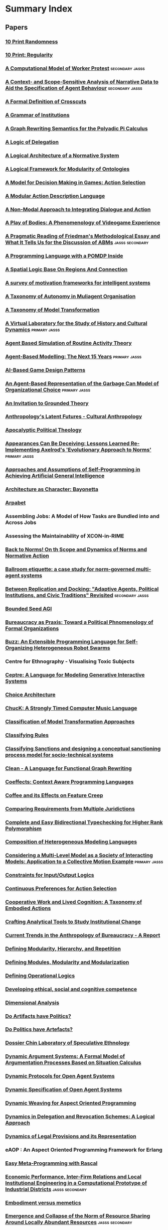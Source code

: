 * Summary Index
** Papers
*** [[file:10_print_randomness.org::*10%20Print%20Randomness][10 Print Randomness]]
*** [[file:10_print_regularity.org::*10%20Print:%20Regularity][10 Print: Regularity]]
*** [[file:kim_hanneman_comp_model_of_protest.org::*A%20Computational%20Model%20of%20Worker%20Protest][A Computational Model of Worker Protest]]                                     :secondary:jasss:
*** [[file:edmonds_agent_specification.org::*A%20Context-%20and%20Scope-Sensitive%20Analysis%20of%20Narrative%20Data%20to%20Aid%20the%20Specification%20of%20Agent%20Behaviour][A Context- and Scope-Sensitive Analysis of Narrative Data to Aid the Specification of Agent Behaviour]] :secondary:jasss:
*** [[file:douence_crosscuts.org::*A%20Formal%20Definition%20of%20Crosscuts][A Formal Definition of Crosscuts]]
*** [[file:crawford_grammar_of_institutions.org::*A%20Grammar%20of%20Institutions][A Grammar of Institutions]]
*** [[file:konig_graph_rewriting_polyadic_pi_calculus.org::*A%20Graph%20Rewriting%20Semantics%20for%20the%20Polyadic%20Pi%20Calculus][A Graph Rewriting Semantics for the Polyadic Pi Calculus]]
*** [[file:norman_logic_delegation.org::*A%20Logic%20of%20Delegation][A Logic of Delegation]]
*** [[file:boella_normative_system.org::*A%20Logical%20Architecture%20of%20a%20Normative%20System][A Logical Architecture of a Normative System]]
*** [[file:grau_modularity_ontologies.org::*A%20Logical%20Framework%20for%20Modularity%20of%20Ontologies][A Logical Framework for Modularity of Ontologies]]
*** [[file:action_selection_in_games.org::*Title:%20A%20Model%20for%20Decision%20Making%20in%20Games:%20Action%20Selection][A Model for Decision Making in Games: Action Selection]]            
*** [[file:lifschitz_modular_action_description.org::*A%20Modular%20Action%20Description%20Language][A Modular Action Description Language]]
*** [[file:hanson_modal_dialogue.org::*Title:%20A%20Non-Modal%20Approach%20to%20Integrating%20Dialogue%20and%20Actiong][A Non-Modal Approach to Integrating Dialogue and Action]]          
*** [[file:keogh_play_of_bodies.org::*A%20Play%20of%20Bodies:%20A%20Phenomenology%20of%20Videogame%20Experience][A Play of Bodies: A Phenomenology of Videogame Experience]]
*** [[file:deischel_pyka_pragmatic_friedman.org::*A%20Pragmatic%20Reading%20of%20Friedman's%20Methodological%20Essay%20and%20What%20It%20Tells%20Us%20for%20the%20Discussion%20of%20ABMs][A Pragmatic Reading of Friedman's Methodological Essay and What It Tells Us for the Discussion of ABMs]] :jasss:secondary:
*** [[file:lin_pomdp_language.org::*Title:%20A%20Programming%20Language%20with%20a%20POMDP%20Inside][A Programming Language with a POMDP Inside]]                        
*** [[file:randell_spatial_logic.org::*A%20Spatial%20Logic%20Base%20On%20Regions%20And%20Connection][A Spatial Logic Base On Regions And Connection]]
*** [[file:hawes_survey_motivation_frameworks.org::*A%20survey%20of%20motivation%20frameworks%20for%20intelligent%20systems][A survey of motivation frameworks for intelligent systems]]
*** [[file:schillo_taxonomy_of_autonomy.org::*A%20Taxonomy%20of%20Autonomy%20in%20Muliagent%20Organisation][A Taxonomy of Autonomy in Muliagent Organisation]]
*** [[file:mens_taxonomy_of_model_transformation.org::*A%20Taxonomy%20of%20Model%20Transformation][A Taxonomy of Model Transformation]]
*** [[file:suarezz_sancho_virtual_lab_cultural_dynamics.org::*A%20Virtual%20Laboratory%20for%20the%20Study%20of%20History%20and%20Cultural%20Dynamics][A Virtual Laboratory for the Study of History and Cultural Dynamics]]         :primary:jasss:
*** [[file:amrutha_agent_routine_activity.org::*Agent%20Based%20Simulation%20of%20Routine%20Activity%20Theory][Agent Based Simulation of Routine Activity Theory]]
*** [[file:hamill_abm_future.org::*Agent-Based%20Modelling:%20The%20Next%2015%20Years][Agent-Based Modelling: The Next 15 Years]]                                    :primary:jasss:
*** [[file:treanor_ai_game_design_patterns.org::*Title:%20AI-Based%20Game%20Design%20Patterns][AI-Based Game Design Patterns]]                                     
*** [[file:fioretti_lomi_garbage_can.org::*An%20Agent-Based%20Representation%20of%20the%20Garbage%20Can%20Model%20of%20Organizational%20Choice][An Agent-Based Representation of the Garbage Can Model of Organizational Choice]] :primary:jasss:
*** [[file:an_invitation_to_grounded_theory.org::*Title:%20An%20Invitation%20to%20Grounded%20Theory][An Invitation to Grounded Theory]]                                  
*** [[file:collins_latent_futures.org::*Anthropology's%20Latent%20Futures%20-%20Cultural%20Anthropology][Anthropology's Latent Futures - Cultural Anthropology]]
*** [[file:lynch_apocalyptic_political_theology.org::*Apocalyptic%20Political%20Theology][Apocalyptic Political Theology]]
*** [[file:galan_izquierdo_reimplementing_axelrod.org::*Appearances%20Can%20Be%20Deceiving:%20Lessons%20Learned%20Re-Implementing%20Axelrod's%20'Evolutionary%20Approach%20to%20Norms'][Appearances Can Be Deceiving: Lessons Learned Re-Implementing Axelrod's 'Evolutionary Approach to Norms']] :primary:jasss:
*** [[file:thorisson_self_programming_for_agi.org::*Approaches%20and%20Assumptions%20of%20Self-Programming%20in%20Achieving%20Artificial%20General%20Intelligence][Approaches and Assumptions of Self-Programming in Achieving Artificial General Intelligence]]
*** [[file:raposo_architecture_as_character.org::*Architecture%20as%20Character:%20Bayonetta][Architecture as Character: Bayonetta]]
*** [[file:arpabet.org::*Title:%20Arpabet][Arpabet]]                                                           
*** Assembling Jobs: A Model of How Tasks are Bundled into and Across Jobs
*** Assessing the Maintainability of XCON-in-RIME
*** [[file:therborn_back_to_norms.org::*Back%20to%20Norms!%20On%20th%20Scope%20and%20Dynamics%20of%20Norms%20and%20Normative%20Action][Back to Norms! On th Scope and Dynamics of Norms and Normative Action]]
*** [[file:gaertner_etiquette_mas.org::*Ballroom%20etiquette:%20a%20case%20study%20for%20norm-governed%20multi-agent%20systems][Ballroom etiquette: a case study for norm-governed multi-agent systems]]
*** [[file:midownik_replication_and_docking.org::*Between%20Replication%20and%20Docking:%20"Adaptive%20Agents,%20Political%20Institutions,%20and%20Civic%20Traditions"%20Revisited][Between Replication and Docking: "Adaptive Agents, Political Institutions, and Civic Traditions" Revisited]] :secondary:jasss:
*** [[file:thorisson_bounded_seed_agi.org::*Bounded%20Seed%20AGI][Bounded Seed AGI]]
*** [[file:brown_bureaucracy_as_practice.org::*Bureaucracy%20as%20Praxis:%20Toward%20a%20Political%20Phnomenology%20of%20Formal%20Organizations][Bureaucracy as Praxis: Toward a Political Phnomenology of Formal Organizations]]
*** [[file:pinciroli_buzz.org::*Title:%20Buzz:%20An%20Extensible%20Programming%20Language%20for%20Self-Organizing%20Heterogeneous%20Robot%20Swarms][Buzz: An Extensible Programming Language for Self-Organizing Heterogeneous Robot Swarms]] 
*** Centre for Ethnography - Visualising Toxic Subjects
*** [[file:martens_centre.org::*Title:%20Ceptre:%20A%20Language%20for%20Modeling%20Generative%20Interactive%20Systems][Ceptre: A Language for Modeling Generative Interactive Systems]]    
*** [[file:choice_architecture.org::*Title:%20Choice%20Architecture][Choice Architecture]]                                               
*** [[file:wang_chuck_language.org::*ChucK:%20A%20Strongly%20Timed%20Computer%20Music%20Language][ChucK: A Strongly Timed Computer Music Language]]
*** [[file:czarnecki_classification_of_transforms.org::*Classification%20of%20Model%20Transformation%20Approaches][Classification of Model Transformation Approaches]]
*** [[file:ostrom_classifying_rules.org::*Title:%20Classifying%20Rules][Classifying Rules]]                                                 
*** [[file:nardin_sanctions.org::*Title:%20Classifying%20Sanctions%20and%20designing%20a%20conceptual%20sanctioning%20process%20model%20for%20socio-technical%20systems][Classifying Sanctions and designing a conceptual sanctioning process model for socio-technical systems]] 
*** [[file:brus_clean_functional_graph_rewriting.org::*Clean%20-%20A%20Language%20for%20Functional%20Graph%20Rewriting][Clean - A Language for Functional Graph Rewriting]]
*** [[file:petricek_coeffects.org::*Coeffects:%20Context%20Aware%20Programming%20Languages][Coeffects: Context Aware Programming Languages]]
*** [[file:rapoport_coffee_feature_creep.org::*Coffee%20and%20its%20Effects%20on%20Feature%20Creep][Coffee and its Effects on Feature Creep]]
*** [[file:gordon_comparing_requirements.org::*Comparing%20Requirements%20from%20Multiple%20Juridictions][Comparing Requirements from Multiple Juridictions]]
*** [[file:dunfield_complete_and_easy_typechecking.org::*Complete%20and%20Easy%20Bidirectional%20Typechecking%20for%20Higher%20Rank%20Polymorphism][Complete and Easy Bidirectional Typechecking for Higher Rank Polymorphism]]
*** [[file:haber_composition_of_languages.org::*Composition%20of%20Heterogeneous%20Modeling%20Languages][Composition of Heterogeneous Modeling Languages]]
*** [[file:camus_multi_level_society.org::*Considering%20a%20Multi-Level%20Model%20as%20a%20Society%20of%20Interacting%20Models:%20Application%20to%20a%20Collective%20Motion%20Example][Considering a Multi-Level Model as a Society of Interacting Models: Application to a Collective Motion Example]] :primary:jasss:
*** [[file:makinson_constraints_for_IO_logic.org::*Constraints%20for%20Input/Output%20Logics][Constraints for Input/Output Logics]]
*** [[file:everaere_continuous_preferences.org::*Continuous%20Preferences%20for%20Action%20Selection][Continuous Preferences for Action Selection]]
*** [[file:robertson_cooperative.org::*Title:%20Cooperative%20Work%20and%20Lived%20Cognition:%20A%20Taxonomy%20of%20Embodied%20Actions][Cooperative Work and Lived Cognition: A Taxonomy of Embodied Actions]] 
*** [[file:ostrom_crafting_tools.org::*Crafting%20Analytical%20Tools%20to%20Study%20Institutional%20Change][Crafting Analytical Tools to Study Institutional Change]]
*** [[file:anthro_of_bureaucracy.org::*Title:%20Current%20Trends%20in%20the%20Anthropology%20of%20Bureaucracy%20-%20A%20Report][Current Trends in the Anthropology of Bureaucracy - A Report]]      
*** [[file:jong_defining_repetition.org::*Defining%20Modularity,%20Hierarchy,%20and%20Repetition][Defining Modularity, Hierarchy, and Repetition]]
*** [[file:miller_defining_modularity.org::*Defining%20Modules,%20Modularity%20and%20Modularization][Defining Modules, Modularity and Modularization]]
*** [[file:mateas_operational_logics.org::*Title:%20Defining%20Operational%20Logics][Defining Operational Logics]]                                       
*** [[file:chapman_competence.org::*Title:%20Developing%20ethical,%20social%20and%20cognitive%20competence][Developing ethical, social and cognitive competence]]               
*** [[file:dimensional_analysis.org::*Dimensional%20Analysis][Dimensional Analysis]]
*** [[file:winner_artefacts_politics.org::*Do%20Artifacts%20have%20Politics?][Do Artifacts have Politics?]]
*** [[file:joerges_politics_artefacts.org::*Do%20Politics%20have%20Artefacts?][Do Politics have Artefacts?]]
*** [[file:gil_speculative_ethnology.org::*Title:%20Dossier%20Chin%20Laboratory%20of%20Speculative%20Ethnology][Dossier Chin Laboratory of Speculative Ethnology]]                  
*** [[file:brewka_dynamic_arguments.org::*Title:%20Dynamic%20Argument%20Systems:%20A%20Formal%20Model%20of%20Argumentation%20Processes%20Based%20on%20Situation%20Calculus][Dynamic Argument Systems: A Formal Model of Argumentation Processes Based on Situation Calculus]] 
*** [[file:artikis_dynamic_protocols.org::*Title:%20Dynamic%20Protocols%20for%20Open%20Agent%20Systems][Dynamic Protocols for Open Agent Systems]]                          
*** [[file:artikis_dynamic_specification.org::*Dynamic%20Specification%20of%20Open%20Agent%20Systems][Dynamic Specification of Open Agent Systems]]
*** [[file:popovici_dynamic_weaving_aop.org::*Dynamic%20Weaving%20for%20Aspect%20Oriented%20Programming][Dynamic Weaving for Aspect Oriented Programming]]
*** [[file:aucher_dynamics_in_delegation.org::*Dynamics%20in%20Delegation%20and%20Revocation%20Schemes:%20A%20Logical%20Approach][Dynamics in Delegation and Revocation Schemes: A Logical Approach]]
*** [[file:martinek_dynamic_provisions.org::*Title:%20Dynamics%20of%20Legal%20Provisions%20and%20its%20Representation][Dynamics of Legal Provisions and its Representation]]               
*** eAOP : An Aspect Oriented Programming Framework for Erlang
*** [[file:klint_easy_metaprogramming_rascal.org::*Easy%20Meta-Programming%20with%20Rascal][Easy Meta-Programming with Rascal]]
*** [[file:squazzoni_computational_industry.org::*Economic%20Performance,%20Inter-Firm%20Relations%20and%20Local%20Institutional%20Engineering%20in%20a%20Computational%20Prototype%20of%20Industrial%20Districts][Economic Performance, Inter-Firm Relations and Local Institutional Engineering in a Computational Prototype of Industrial Districts]] :jasss:secondary:
*** [[file:bryson_embodiment_vs_memetics.org::*Embodiment%20versus%20memetics][Embodiment versus memetics]]
*** [[file:horiuchi_norm_collapse.org::*Emergence%20and%20Collapse%20of%20the%20Norm%20of%20Resource%20Sharing%20Around%20Locally%20Abundant%20Resources][Emergence and Collapse of the Norm of Resource Sharing Around Locally Abundant Resources]] :jasss:secondary:
*** [[file:lansing_balinese_water_temples.org::*Title:%20Emergent%20Properties%20of%20Balinese%20Water%20Temple%20Networks:%20Coadapatation%20on%20a%20Rugged%20Fitness%20Lanscape][Emergent Properties of Balinese Water Temple Networks: Coadapatation on a Rugged Fitness Lanscape]] 
*** [[file:emile_durkheim_wiki.org::*Emile%20Durkheim][Emile Durkheim]]
*** [[file:bourgaisa_emotion_modeling.org::*Title:%20Emotion%20Modeling%20in%20Social%20Simulation][Emotion Modeling in Social Simulation]]                             
*** [[file:scherer_evidence_based_policy_modelling.org::*Title:%20Evidence%20Based%20and%20Conceptual%20Model%20Driven%20Approach%20for%20Agent-Based%20Policy%20Modelling][Evidence Based and Conceptual Model Driven Approach for Agent-Based Policy Modeling]]
*** [[file:tratt_evolving_a_dsl.org::*Evolving%20a%20DSL%20Implementation][Evolving a DSL Implementation]]
*** [[file:harbers_explaining_simulations.org::*Explaining%20Simulations%20Through%20Self%20Explaining%20Agents][Explaining Simulations Through Self Explaining Agents]]                       :primary:jasss:
*** [[file:polhill_extracting_ontologies.org::*Extracting%20OWL%20Ontologies%20from%20Agent-Based%20Models:%20A%20Netlogo%20Extension][Extracting OWL Ontologies from Agent-Based Models: A Netlogo Extension]]      :jasss:secondary:
*** [[file:czarnecki_model_transformation_survey.org::*Feature-based%20survey%20of%20model%20transformation%20approaches][Feature-based survey of model transformation approaches]]
*** [[file:fire_and_smoke.org::*Fire%20and%20Smoke%20Introduction][Fire and Smoke Introduction]]
*** [[file:oman_reagan_first_contact.org::*First%20Contact%20with%20Possible%20Futures][First Contact with Possible Futures]]
*** [[file:waypoint_fps_games.org::*First%20Person%20Games%20are%20Changing.%20But%20Into%20What?][First Person Games are Changing. But Into What?]]
*** [[file:protcol_repair.org::*Fixed%20it%20for%20you:%20protocol%20repair%20using%20lineage%20graphs][Fixed it for you: protocol repair using lineage graphs]]
*** [[file:fasli_formal_systems.org::*Formal%20Systems%20%E2%88%A7%20Agent-Based%20Social%20Simulation%20=%20%E2%8A%A5?][Formal Systems ∧ Agent-Based Social Simulation = ⊥?]]                         :primary:jasss:
*** [[file:poggi_typology_of_gestures.org::*From%20a%20Typology%20of%20Gestures%20to%20a%20Procedure%20for%20Gesture%20Production][From a Typology of Gestures to a Procedure for Gesture Production]]
*** [[file:sileno_intra_agent_representations.org::*From%20Inter-Agent%20to%20Intra-Agent%20Representations:%20Mapping%20Social%20Scenarios%20to%20Agent-Role%20Descriptions][From Inter-Agent to Intra-Agent Representations: Mapping Social Scenarios to Agent-Role Descriptions]]
*** [[file:conte_dignum_social_monitoring.org::*From%20Social%20Monitoring%20to%20Normative%20Influence][From Social Monitoring to Normative Influence]]                               :primary:jasss:
*** [[file:holtz_generating_social_practices.org::*Generating%20Social%20Practices][Generating Social Practices]]                                                 :primary:jasss:
*** Generative Parametric Design of Gothic Window Tracery
*** [[file:git_project_guidelines.org::*Git%20Project%20Guidelines][Git Project Guidelines]]
*** Gods of the Countryside
*** [[file:bennett_insurgency.org::*Governments,%20Civilians,%20and%20the%20Evolution%20of%20Insurgency:%20Modeling%20the%20Early%20Dynamics%20of%20Insurgencies][Governments, Civilians, and the Evolution of Insurgency: Modeling the Early Dynamics of Insurgencies]] :jasss:secondary:
*** [[file:zaytsev_grammar_zoo.org::*Grammar%20Zoo:%20A%20Corpus%20of%20Experimental%20Grammarware][Grammar Zoo: A Corpus of Experimental Grammarware]]
*** [[file:agrawal_graph_transformations.org::*Graph%20Transformations%20on%20Domain%20Specific%20Models][Graph Transformations on Domain Specific Models]]
*** [[file:neumann_grounded_simulation.org::*Grounded%20Simulation][Grounded Simulation]]                                                         :jasss:
*** Grounded Theory Research - Corbin and Strauss
*** [[file:habermas_arendtys_communication_concept_of_power.org::*Hannah%20Arendt's%20Communications%20Concept%20of%20Power][Hannah Arendt's Communications Concept of Power]]
*** [[file:lefebvre.org::*Title:%20Henri%20Lefebvre][Henri Lefebvre]]                                                    
*** [[file:neumann_homo_socionicus.org::*Homo%20Socionicus:%20a%20Case%20Study%20of%20Simulation%20Models%20of%20Norms][Homo Socionicus: a Case Study of Simulation Models of Norms]]                 :primary:jasss:
*** [[file:pujol_complex_emergence.org::*How%20Can%20Social%20Networks%20Ever%20Become%20Complex?%20Modelling%20the%20Emergence%20of%20Complex%20Networks%20from%20Local%20Social%20Exchanges][How Can Social Networks Ever Become Complex? Modelling the Emergence of Complex Networks from Local Social Exchanges]] :jasss:secondary:
*** [[file:balke_agent_decision_survey.org::*How%20Do%20Agents%20Make%20Decisions?%20A%20Survey][How Do Agents Make Decisions? A Survey]]
*** [[file:balke_agent_decision_survey.org::*How%20Do%20Agents%20Make%20Decisions?%20A%20Survey][How Do Agents Make Decisions? A Survey]]                                      :primary:jasss:
*** [[file:sun_input_output_logic.org::*Title:%20How%20to%20build%20input/output%20logic][How to build input/output logic]]                                   
*** [[file:graebner_models_to_reality.org::*Title:%20How%20to%20Relate%20Models%20to%20Reality?][How to Relate Models to Reality?]]                                  
*** [[file:varsamopoulos_how_to_write_a_technical_paper.org::*Title:%20How%20to%20Write%20a%20Technical%20Paper][How to Write a Technical Paper]]                                    
*** [[file:bryson_hypothesis_testing.org::*Title:%20Hypothesis%20Testing%20for%20Complex%20Agents][Hypothesis Testing for Complex Agents]]                             
*** I-ABM: combining institutional frameworks
*** [[file:fabre_fault_tolerant_applications.org::*Implementing%20Fault%20Tolerant%20Applications%20Using%20Reflective%20Object-Oriented%20Programming][Implementing Fault Tolerant Applications Using Reflective Object-Oriented Programming]]
*** [[file:consensus_algorithm.org::*In%20Search%20of%20an%20Understandable%20Consensus%20Algorithm][In Search of an Understandable Consensus Algorithm]]
*** [[file:agre_institutional_change.org::*Title:%20Information%20and%20Institutional%20Change][Information and Institutional Change]]                              
*** [[file:hallett_inhabited_institutions.org::*Title:%20Inhabited%20Institutions:%20Social%20Interactions%20and%20Organizational%20Forms%20in%20Gouldner's%20Patterns%20of%20Industrial%20Bureaucracy][Inhabited Institutions: Social Interactions and Organizational Forms in Gouldner's Patterns of Industrial Bureaucracy]] 
*** [[file:schank_five_programs_plus_miniatures.org::*Title:%20Inside%20Computer%20Understanding:%20Five%20Programs%20Plus%20Miniatures][Inside Computer Understanding: Five Programs Plus Miniatures]]
*** [[file:fararo_institutions_as_production_systems.org::*Institutions%20as%20Production%20Systems][Institutions as Production Systems]]
*** Institutions: Abstract Model Theory for Specification and Programming - Goguen and Burnstall
*** [[http://jasss.soc.surrey.ac.uk/4/1/2.html][Introducing Emotions into the Computational Study of Social Norms: A First Evaluation]] :secondary:jasss:
*** [[file:nelms_invisible_city.org::*Invisible%20City:%20A%20Speculative%20Guide][Invisible City: A Speculative Guide]]
*** [[file:wheeler_guerilla_warfare.org::*It%20Pays%20to%20Be%20Popular:%20a%20Study%20of%20Civilian%20Assistance%20and%20Guerilla%20Warfare][It Pays to Be Popular: a Study of Civilian Assistance and Guerilla Warfare]]  :jasss:secondary:
*** [[file:jurgen_habermas_wiki.org::*Jurgen%20Habermas][Jurgen Habermas]]
*** Knowing Algorithms
*** Language Constructs for Context Oriented Programming
*** [[file:costanza_language_constructs.org::*Language%20Constructs%20for%20Context-oriented%20Programming][Language Constructs for Context-oriented Programming]]
*** [[file:pinto_language_independent_AOP.org::*LARA%20as%20a%20Language-Independent%20Aspect%20Oriented%20Programming%20Approach][LARA as a Language-Independent Aspect Oriented Programming Approach]]
*** [[file:kohlberg_moral_development.org::*Title:%20Lawrence%20Kohlberg's%20stages%20of%20moral%20development][Lawrence Kohlberg's stages of moral development]]                   
*** [[file:younger_leadership_small_societies.org::*Leadership%20in%20Small%20Societies][Leadership in Small Societies]]                                               :jasss:secondary:
*** [[file:bohensky_learning_dilemmas.org::*Learning%20Dilemmas%20in%20a%20Social-Ecological%20System:%20An%20Agent-Based%20Modeling%20Exploration][Learning Dilemmas in a Social-Ecological System: An Agent-Based Modeling Exploration]] :secondary:jasss:
*** [[file:mlk_birmingham_jail.org::*Letter%20from%20Birmingham%20Jail][Letter from Birmingham Jail]]
*** [[file:thorisson_machines_with_autonomy_which_methodology.org::*Machines%20with%20Autonomy%20and%20General%20Intelligence:%20Which%20Methodology?][Machines with Autonomy and General Intelligence: Which Methodology?]]
*** [[file:ghorbani_maia.org::*MAIA:%20A%20Framwork%20for%20Developing%20Agent-Based%20Social%20Simulations][MAIA: A Framwork for Developing Agent-Based Social Simulations]] :primary:jasss:
*** [[file:mclean_tidal_coding.org::*Title:%20Making%20Programming%20Languages%20to%20Dance%20to:%20Live%20Coding%20with%20Tidal][Making Programming Languages to Dance to: Live Coding with Tidal]]  
*** [[file:conte_manifesto_comp_sci.org::*Manifesto%20of%20Computational%20Social%20Science][Manifesto of Computational Social Science]]
*** Manufacturing Consent
*** [[file:bordini_mas_soc.org::*MAS-SOC:%20a%20Social%20Simulation%20Platform%20Based%20on%20Agent-Oriented%20Programming][MAS-SOC: a Social Simulation Platform Based on Agent-Oriented Programming]]   :jasss:secondary:
*** Medusa Graduate Conference
*** [[file:raja_meta_control_in_mas.org::*Meta-level%20Control%20in%20Multi-Agent%20Systems][Meta-level Control in Multi-Agent Systems]]
*** [[file:zaytsev_micropatterns.org::*Micropatterns%20in%20Grammars][Micropatterns in Grammars]]
*** Mixin Composition Synthesis Based on Intersection Types
*** [[file:flentge_possession_norms.org::*Modelling%20the%20Emergence%20of%20Possession%20Norms%20using%20Memes][Modelling the Emergence of Possession Norms using Memes]]                     :primary:jasss:
*** [[file:franz_modelling_dynamic_deontics.org::*Modelling%20Institutions%20using%20Dyanmic%20Deontics][Modelling Institutions using Dyanmic Deontics]]
*** [[file:goldspink_social_sim_meta_model.org::*Modelling%20social%20systems%20as%20complex:%20Towards%20a%20social%20simulation%20meta-model][Modelling social systems as complex: Towards a social simulation meta-model]] :primary:jasss:
*** [[file:basten_modular_implementation_rascall.org::*Modular%20Language%20Implementation%20in%20Rascal][Modular Language Implementation in Rascal]]
*** [[file:grabmuller_monad_transformers_step_by_step.org::*Title:%20Monad%20Transformers%20Step%20by%20Step][Monad Transformers Step by Step]]                                   
*** Multi-agent based smulation of self governing knowledge commons
*** [[file:mcda.org::*Title:%20Multiple-Criteria%20Decision-Analysis][Multiple-Criteria Decision-Analysis]]                               
*** [[file:agar_modelling_misadventures.org::*My%20Kingdom%20for%20a%20Function:%20Modeling%20Misadventures%20of%20the%20Innumerate][My Kingdom for a Function: Modeling Misadventures of the Innumerate]]         :jasss:secondary:
*** [[file:meredith_namespace_logic.org::*Namespace%20Logic:%20A%20Logic%20for%20a%20Reflective%20Higher-order%20Calculus][Namespace Logic: A Logic for a Reflective Higher-order Calculus]]
*** [[file:dautenhahn_narrative_intelligence.org::*Narrative%20Intelligence%20from%20the%20Bottom%20Up:%20A%20Computational%20Framework%20for%20the%20Study%20of%20Story-Telling%20in%20Autonomous%20Agents][Narrative Intelligence from the Bottom Up: A Computational Framework for the Study of Story-Telling in Autonomous Agents]]
*** [[file:sokolowski_artificial_intelligence.org::*Natural%20and%20Artificial%20Intelligence][Natural and Artificial Intelligence]]
*** [[file:neumann_norm_internalisation.org::*Norm%20Internalisation%20in%20Human%20and%20Artificial%20Intelligence][Norm Internalisation in Human and Artificial Intelligence]]                   :jasss:secondary:
*** [[file:governatori_norm_modifications.org::*Norm%20Modifications%20in%20Defeasible%20Logic][Norm Modifications in Defeasible Logic]]
*** [[file:kahneman_norm_theory.org::*Norm%20Theory:%20Comparing%20Reality%20to%20Its%20Alternatives][Norm Theory: Comparing Reality to Its Alternatives]]
*** Normative Multi-Agent Systems - Daghstuhl
*** [[file:castelfranchi_norm_reputation.org::*Normative%20reputation%20and%20the%20costs%20of%20compliance][Normative reputation and the costs of compliance]]                            :primary:jasss:
*** [[file:house_bill_1117.org::*North%20Carolina%20House%20Bill%201117][North Carolina House Bill 1117]]
*** [[file:savarimuthu_obligation_norms.org::*Obligation%20Norm%20Identification%20in%20Agent%20Societies][Obligation Norm Identification in Agent Societies]]                           :jasss:secondary:
*** [[file:warth_ometa.org::*OMeta:%20An%20Object-Oriented%20Language%20for%20Pattern%20Matching][OMeta: An Object-Oriented Language for Pattern Matching]]
*** [[file:shoham_synthesis_of_social_laws.org::*On%20the%20Synthesis%20of%20Useful%20Social%20Laws%20for%20Artificial%20Agent%20Societies][On the Synthesis of Useful Social Laws for Artificial Agent Societies]]
*** [[file:schmill_ontologies_for_failures.org::*Title:%20Ontologies%20for%20Reasoning%20about%20Failures%20in%20AI%20Systems][Ontologies for Reasoning about Failures in AI Systems]]
*** [[file:pearson_pair_interactions.org::*Pair%20Interactions%20:%20Real%20and%20Perceived%20Attitudes][Pair Interactions : Real and Perceived Attitudes]]                            :jasss:secondary:
*** [[file:hagedorn_nature_institutions.org::*Particular%20Requirements%20for%20Institutional%20Analysis%20in%20Nature%20Related%20Sectors][Particular Requirements for Institutional Analysis in Nature Related Sectors]]
*** [[file:collendanchise_stachastic_behavior_trees.org::*Performance%20Analysis%20of%20Stachastic%20Behavior%20Trees][Performance Analysis of Stachastic Behavior Trees]]
*** [[file:boella_permissions_and_obligations.org::*Permissions%20and%20Obligations%20in%20Hierarchical%20Normative%20Systems][Permissions and Obligations in Hierarchical Normative Systems]]
*** [[file:lempert_scifi_and_ethnography.org::*Planeterra%20Nullius:%20Science%20Fiction%20Writing%20and%20the%20Ethnographic%20Imagination][Planeterra Nullius: Science Fiction Writing and the Ethnographic Imagination]]
*** [[file:lehnert_plot_units.org::*Title:%20Plot%20Units%20and%20Narrative%20Summarization][Plot Units and Narrative Summarization]]                            
*** [[file:meredith_policy_as_types.org::*Policy%20as%20Types][Policy as Types]]
*** Policy Concepts in 1000 Words: The Policy Cycle and its Stages
*** [[file:tinnemeier_programming_norm_change.org::*Programming%20Norm%20Change][Programming Norm Change]]
*** [[file:van_roy_programming_paradigms.org::*Programming%20Paragidms%20for%20dummies:%20What%20every%20programmer%20should%20know][Programming Paragidms for dummies: What every programmer should know]]
*** [[file:queuing_theory.org::*Title:%20Queueing%20Theory][Queueing Theory]]                                                   
*** [[file:klint_rascal_dsl.org::*Rascal:%20A%20Domain%20Specific%20Language%20for%20Source%20Code%20Analysis%20and%20Manipulation][Rascal: A Domain Specific Language for Source Code Analysis and Manipulation]]
*** [[file:pitt_nomic_mutable_agents.org::*Title:%20Reasoning%20and%20Reflection%20in%20the%20Game%20of%20Nomic:%20Self-Organising%20Self-Aware%20Agents%20with%20Mutable%20Rule-Sets][Reasoning and Reflection in the Game of Nomic: Self-Organising Self-Aware Agents with Mutable Rule-Sets]] 
*** [[file:nance_redundancy_in_model_specifications.org::*Redundancy%20in%20Model%20Specifications%20for%20Discrete%20Even%20Simulation][Redundancy in Model Specifications for Discrete Even Simulation]]
*** [[file:herzeel_reflection_for_the_masses.org::*Reflection%20for%20the%20Masses][Reflection for the Masses]]
*** [[file:frasca_rethinking_agency.org::*Title:%20Rethinking%20Agency%20and%20Immersion:%20Videogames%20as%20a%20means%20of%20consciousness-raising][Rethinking Agency and Immersion: Videogames as a means of consciousness-raising]] 
*** [[file:murphy_revision_of_production_systems.org::*Revision%20of%20Production%20System%20Rule-Bases][Revision of Production System Rule-Bases]]
*** [[file:barreteau_rpgs_negotiation.org::*Role-Playing%20Games,%20Models%20and%20Negotiation%20Processes][Role-Playing Games, Models and Negotiation Processes]]                        :primary:jasss:
*** [[file:hodson_rules_dont_apply.org::*Rules%20don't%20apply:%20Kafka's%20insights%20on%20Bureaucracy][Rules don't apply: Kafka's insights on Bureaucracy]]
*** [[file:rossignol_acoustic_scene_simulator.org::*Title:%20SimScene:%20a%20web-based%20acoustic%20scenes%20simulator][SimScene: a web-based acoustic scenes simulator]]                   
*** [[file:patrick_correctional_disturbances.org::*Simulating%20Correctional%20Disturbances:%20The%20Application%20of%20Organization%20Control%20Theory%20to%20Correctional%20Organizations%20via%20Computer%20Simulation][Simulating Correctional Disturbances: The Application of Organization Control Theory to Correctional Organizations via Computer Simulation]] :jasss:secondary:
*** [[file:saam_functional_change_societies.org::*Simulating%20Norms,%20Social%20Inequality,%20and%20Functional%20Change%20in%20Artificial%20Societies][Simulating Norms, Social Inequality, and Functional Change in Artificial Societies]] :primary:jasss:
*** [[file:lotzmanna_simulation_interpretation.org::*Title:%20Simulation%20for%20Interpretation][Simulation for Interpretation]]                                     
*** Siren: Hierarchical Composition Interface
*** Situated Knowledges
*** [[file:koster_social_mechanics.org::*Title:%20Social%20Mechanics:%20The%20Engines%20Behind%20Everything%20Multiplayer][Social Mechanics: The Engines Behind Everything Multiplayer]]       
*** [[file:hahn_social_reputation.org::*Social%20Reputation:%20a%20Mechanism%20for%20Flexible%20Self-Regulation%20of%20Multiagent%20Systems][Social Reputation: a Mechanism for Flexible Self-Regulation of Multiagent Systems]] :primary:jasss:
*** [[file:weisbuch_fisheries.org::*Societies,%20cultures%20and%20fisheries%20from%20a%20modeling%20perspective][Societies, cultures and fisheries from a modeling perspective]]               :jasss:secondary:
*** [[file:armitage_mangrove_forest_socio_institution.org::*Socio-Institutional%20Dynamics%20and%20the%20political%20ecology%20of%20mangrove%20forest%20conservation%20in%20Central%20Sulawesi,%20Indonsia][Socio-Institutional Dynamics and the political ecology of mangrove forest conservation in Central Sulawesi, Indonsia]]
*** [[file:cliffe_specifying_multiple_institutions.org::*Specifying%20and%20Reasoning%20about%20Multiple%20Institutions][Specifying and Reasoning about Multiple Institutions]]
*** [[file:speculative_anthro.org::*Title:%20Speculative%20Anthropologies][Speculative Anthropologies]]                                        
*** [[file:reddy_speculative_fiction.org::*Speculative%20Fiction%20and%20Speculating%20about%20the%20Social][Speculative Fiction and Speculating about the Social]]
*** [[file:gentner_structure_mapping.org::*Structure-Mapping:%20A%20Theoretical%20Framework%20for%20Analogy][Structure-Mapping: A Theoretical Framework for Analogy]]
*** [[file:ghorbani_structuring_data.org::*Structuring%20Qualitative%20Data%20for%20Agent-Based%20Modelling][Structuring Qualitative Data for Agent-Based Modelling]]                      :jasss:secondary:
*** [[file:sudden_anthropology.org::*Title:%20Sudden%20Anthropology:%20Brief%20Encounters%20with%20Cultures][Sudden Anthropology: Brief Encounters with Cultures]]               
*** [[file:jafery_uncertainty.org::*Sums%20of%20Uncertainty:%20Refinements%20Go%20Gradual][Sums of Uncertainty: Refinements Go Gradual]]
*** [[file:sussman_art_of_the_propagator.org::*Th%20Art%20of%20the%20Propagator][Th Art of the Propagator]]
*** [[file:tummolini_institutional_actions.org::*The%20Cognitive%20and%20behavioral%20mediation%20of%20institutions:%20Towards%20an%20account%20of%20institutional%20actions][The Cognitive and behavioral mediation of institutions: Towards an account of institutional actions]]
*** [[file:innes_credit_theory_of_money.org::*The%20Credit%20Theory%20of%20Money][The Credit Theory of Money]]
*** [[file:hollander_normative_agent_systems.org::*The%20Current%20State%20of%20Normative%20Agent-Based%20Systems][The Current State of Normative Agent-Based Systems]]
*** [[file:artikis_design_of_ST_systems.org::*Title:%20The%20Design%20of%20Intelligent%20Socio-Technical%20Systems][The Design of Intelligent Socio-Technical Systems]]                 
*** [[file:meyer_development_of_soc_sim_history.org::*The%20Development%20of%20Social%20Simulation%20as%20Reflected%20in%20the%20First%20Ten%20Years%20of%20JASSS:%20a%20Citation%20and%20Co-Citation%20Analysis][The Development of Social Simulation as Reflected in the First Ten Years of JASSS: a Citation and Co-Citation Analysis]] :jasss:secondary:
*** The Dynamic Structure of Everyday Life
*** [[file:froncek_norm_network_structure.org::*The%20Effects%20of%20Network%20Structure%20on%20the%20Emergence%20of%20Norms%20in%20Adaptive%20Populations][The Effects of Network Structure on the Emergence of Norms in Adaptive Populations]] :jasss:secondary:
*** [[file:lambalgen_event_calculus.org::*The%20Event%20Calculus][The Event Calculus]]
*** [[file:moses_funarg_problem.org::*The%20function%20of%20FUNCTION%20in%20Lisp%20or%20Why%20the%20FUNARG%20problem%20should%20be%20called%20the%20environment%20problem][The function of FUNCTION in Lisp or Why the FUNARG problem should be called the environment problem]]
*** The House as Medium
*** [[file:cantwell_smith_procedurally_reflective_langauges.org::*The%20Implementation%20of%20Procedurally%20Reflective%20Langauges][The Implementation of Procedurally Reflective Langauges]]
*** [[file:mccarthy_thinking_machines.org::*The%20Little%20Thoughts%20of%20Thinking%20Machines][The Little Thoughts of Thinking Machines]]
*** [[file:gulyas_mas_modelling_language.org::*The%20Multi-Agent%20Modelling%20Language%20and%20the%20Model%20Design%20Interface][The Multi-Agent Modelling Language and the Model Design Interface]]           :jasss:secondary:
*** [[file:wand_reflective_tower.org::*The%20Mystery%20of%20the%20Tower%20Revealed:%20A%20Nonreflective%20Description%20of%20the%20Reflective%20Tower][The Mystery of the Tower Revealed: A Nonreflective Description of the Reflective Tower]]
*** [[file:wolf_meyer_scifi_and_anthropology.org::*The%20Necessary%20Tention%20between%20Science%20Fiction%20and%20Anthropology%20-%20Cultural%20Anthropology][The Necessary Tension between Science Fiction and Anthropology - Cultural Anthropology]]
*** [[file:landin_next_700_languages.org::*Title:%20The%20Next%20700%20Programming%20Languages][The Next 700 Programming Languages]]                                
*** [[file:caldas_origin_institutions.org::*The%20Origin%20of%20Institutions:%20socio-economic%20processes,%20choice,%20norms%20and%20conventions][The Origin of Institutions: socio-economic processes, choice, norms and conventions]] :primary:jasss:
*** [[file:flassbeck_past_and_future_political_economy.org::*The%20Past%20and%20Future%20of%20Political%20Economy][The Past and Future of Political Economy]]
*** [[file:bayne_phenomenology_of_agency.org::*The%20Phenomenology%20of%20Agency][The Phenomenology of Agency]]
*** [[file:milner_polaydic_pi_calculus.org::*The%20Polyadic%20Pi%20Calculus][The Polyadic Pi Calculus]]
*** [[file:merton_unanticipated_action.org::*Title:%20The%20Unanticipated%20Consquences%20of%20Purposive%20Social%20Action][The Unanticipated Consquences of Purposive Social Action]]          
*** [[file:grosz_unthought_futures.org::*Thinking%20the%20New:%20Of%20Futures%20Yet%20Unthought][Thinking the New: Of Futures Yet Unthought]]
*** [[file:nikolair_abm_platforms.org::*Tools%20of%20the%20Trade:%20A%20Survey%20of%20Various%20Agent%20Based%20Modeling%20Platforms][Tools of the Trade: A Survey of Various Agent Based Modeling Platforms]]      :primary:jasss:
*** [[file:hartsook_procedural_worlds.org::*Title:%20Toward%20Supporting%20Stories%20with%20Procedurally%20Generated%20Game%20Worlds][Toward Supporting Stories with Procedurally Generated Game Worlds]] 
*** [[file:grant_taxonomy_erroneou_planning.org::*Title:%20Towards%20a%20Taxonomy%20of%20Erroneous%20Planning][Towards a Taxonomy of Erroneous Planning]]                          
*** [[file:stijlaart_taxonomy_grammar_smells.org::*Towards%20a%20Taxonomy%20of%20Grammar%20Smells][Towards a Taxonomy of Grammar Smells]]
*** [[file:castelfranchi_theory_of_delegation.org::*Title:%20Towards%20a%20Theory%20of%20Delegation%20for%20Agent%20Based%20Systems][Towards a Theory of Delegation for Agent Based Systems]]            
*** [[file:schillo_flexible_holons.org::*Towards%20a%20theory%20of%20flexible%20holons:%20Modelling%20Institutions%20for%20Making%20Multi-Agent%20Systems%20Robust][Towards a theory of flexible holons: Modelling Institutions for Making Multi-Agent Systems Robust]]
*** [[file:johnston_international_institutions.org::*Treating%20International%20Institutions%20as%20Social%20Environments][Treating International Institutions as Social Environments]]
*** Type Inference for Record Concatenation and Multiple Inheritance
*** [[file:barth_pitfalls_of_simulation.org::*Typical%20Pitfalls%20of%20Simulation%20Modeling%20-%20Lessons%20Learned%20from%20Armed%20Forces%20and%20Business][Typical Pitfalls of Simulation Modeling - Lessons Learned from Armed Forces and Business]] :primary:jasss:
*** Typologies, Taxonomies and the benefits of Policy Classification
*** [[file:geels_typology_of_sociotechnical_transition_pathways.org::*Title:%20Typology%20of%20sociotechnical%20transition%20pathways][Typology of sociotechnical transition pathways]]                    
*** [[file:olson_unbounding_field_notes.org::*Unbounding%20the%20Field/Note%20-%20Cultural%20Anthropology][Unbounding the Field/Note - Cultural Anthropology]]
*** [[file:hegselmann_complex_cellular_automata.org::*Understanding%20Complex%20Social%20Dynamics:%20A%20Plea%20For%20Cellular%20Automata%20Based%20Modelling][Understanding Complex Social Dynamics: A Plea For Cellular Automata Based Modelling]] :secondary:jasss:
*** [[file:edmonds_qualitative_evidence.org::*Using%20Qualitative%20Evidence%20to%20Inform%20the%20Specification%20of%20Agent-Based%20Models][Using Qualitative Evidence to Inform the Specification of Agent-Based Models]] :jasss:secondary:
*** [[file:barreteau_social_sim_participatory.org::*Using%20Social%20Simulation%20to%20Explore%20the%20Dynamics%20at%20Stake%20in%20Participatory%20Research][Using Social Simulation to Explore the Dynamics at Stake in Participatory Research]] :primary:jasss:
*** [[file:tosatto_visualizing_normative_systems.org::*Visualizing%20Normative%20Systems:%20An%20Abstract%20Approach][Visualizing Normative Systems: An Abstract Approach]]
*** [[file:W_E_B_du_bois_wiki.org::*W.%20E.%20B.%20Du%20Bois][W. E. B. Du Bois]]
*** [[file:makinson_input_output.org::*Title:%20What%20Is%20Input/Output%20Logic?][What Is Input/Output Logic?]]                                       
*** [[file:innes_what_is_money.org::*What%20is%20Money?][What is Money?]]
*** [[file:lewis_what_went_wrong.org::*Title:%20What%20Went%20Wrong:%20A%20Taxonomy%20of%20Video%20Game%20Bugs][What Went Wrong: A Taxonomy of Video Game Bugs]]                    
*** [[file:ostrom_why_classify_rules.org::*Title:%20Why%20Classify%20Generic%20Rules?][Why Classify Generic Rules?]]                                       
*** [[file:writing_comments.org::*Title:%20Writing%20System%20Software:%20Code%20Comments][Writing System Software: Code Comments]]                            
*** [[file:cochrane_writing_tips.org::*Title:%20Writing%20Tips%20for%20PhD%20Students][Writing Tips for PhD Students]]                                     

